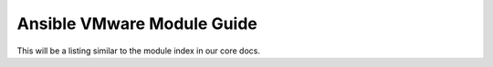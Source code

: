 .. _vmware_ansible_module_index:

***************************
Ansible VMware Module Guide
***************************

This will be a listing similar to the module index in our core docs.